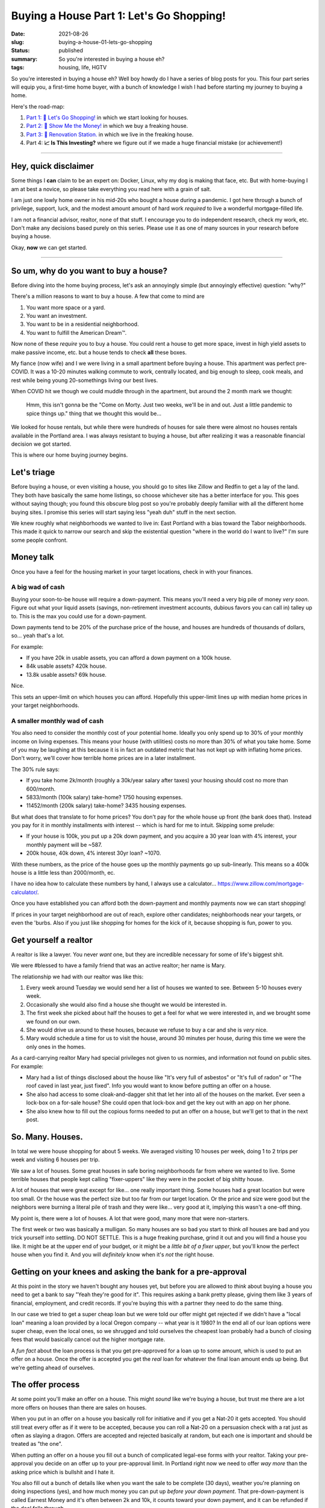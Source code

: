 Buying a House Part 1: Let's Go Shopping!
=========================================

:date: 2021-08-26
:slug: buying-a-house-01-lets-go-shopping
:status: published
:summary: So you're interested in buying a house eh?
:tags: housing, life, HGTV

So you're interested in buying a house eh?
Well boy howdy do I have a series of blog posts for you.
This four part series will equip you, a first-time home buyer, with a bunch of knowledge I wish I had before starting my journey to buying a home.

Here's the road-map:

1. `Part 1: 🛒 Let's Go Shopping! </buying-a-house-01-lets-go-shopping>`_ in which we start looking for houses.
2. `Part 2: 💸 Show Me the Money! </buying-a-house-02-show-me-the-money>`_ in which we buy a freaking house.
3. `Part 3: 👷 Renovation Station. </buying-a-house-03-renovation-station>`_ in which we live in the freaking house.
4. Part 4: **📈 Is This Investing?** where we figure out if we made a huge financial mistake (or achievement!)

----

Hey, quick disclaimer
---------------------

Some things I **can** claim to be an expert on: Docker, Linux, why my dog is making that face, etc.
But with home-buying I am at best a novice, so please take everything you read here with a grain of salt.

I am just one lowly home owner in his mid-20s who bought a house during a pandemic.
I got here through a bunch of privilege, support, luck, and the modest amount amount of hard work *required* to live a wonderful mortgage-filled life.

I am not a financial advisor, realtor, none of that stuff.
I encourage you to do independent research, check my work, etc.
Don't make any decisions based purely on this series.
Please use it as one of many sources in your research before buying a house.

Okay, **now** we can get started.

----

So um, why do you want to buy a house?
--------------------------------------

Before diving into the home buying process, let's ask an annoyingly simple (but annoyingly effective) question: "why?"

There's a million reasons to want to buy a house.
A few that come to mind are

1. You want more space or a yard.
2. You want an investment.
3. You want to be in a residential neighborhood.
4. You want to fulfill the American Dream™.

Now none of these *require* you to buy a house.
You could rent a house to get more space, invest in high yield assets to make passive income, etc. but a house tends to check **all** these boxes.

My fiance (now wife) and I we were living in a small apartment before buying a house.
This apartment was perfect pre-COVID.
It was a 10-20 minutes walking commute to work, centrally located, and big enough to sleep, cook meals, and rest while being young 20-somethings living our best lives.

When COVID hit we though we could muddle through in the apartment, but around the 2 month mark we thought:


    Hmm, this isn't gonna be the "Come on Morty. Just two weeks, we'll be in and out. Just a little pandemic to spice things up." thing that we thought this would be...

We looked for house rentals, but while there were hundreds of houses for sale there were almost no houses rentals available in the Portland area.
I was always resistant to buying a house, but after realizing it was a reasonable financial decision we got started.

This is where our home buying journey begins.

Let's triage
------------

Before buying a house, or even visiting a house, you should go to sites like Zillow and Redfin to get a lay of the land.
They both have basically the same home listings, so choose whichever site has a better interface for you.
This goes without saying though; you found this obscure blog post so you're probably deeply familiar with all the different home buying sites.
I promise this series will start saying less "yeah duh" stuff in the next section.

We knew roughly what neighborhoods we wanted to live in: East Portland with a bias toward the Tabor neighborhoods.
This made it quick to narrow our search and skip the existential question "where in the world do I want to live?" I'm sure some people confront.

Money talk
----------

Once you have a feel for the housing market in your target locations, check in with your finances.

A big wad of cash
~~~~~~~~~~~~~~~~~

Buying your soon-to-be house will require a down-payment.
This means you'll need a very big pile of money *very soon*.
Figure out what your liquid assets (savings, non-retirement investment accounts, dubious favors you can call in) talley up to.
This is the max you could use for a down-payment.

Down payments tend to be 20% of the purchase price of the house, and houses are hundreds of thousands of dollars, so... yeah that's a lot.

For example:

* If you have 20k in usable assets, you can afford a down payment on a 100k house.
* 84k usable assets? 420k house.
* 13.8k usable assets? 69k house.

Nice.

This sets an upper-limit on which houses you can afford.
Hopefully this upper-limit lines up with median home prices in your target neighborhoods.

A smaller monthly wad of cash
~~~~~~~~~~~~~~~~~~~~~~~~~~~~~

You also need to consider the monthly cost of your potential home.
Ideally you only spend up to 30% of your monthly income on living expenses.
This means your house (with utilities) costs no more than 30% of what you take home.
Some of you may be laughing at this because it is in fact an outdated metric that has not kept up with inflating home prices.
Don't worry, we'll cover how terrible home prices are in a later installment.

The 30% rule says:

* If you take home 2k/month (roughly a 30k/year salary after taxes) your housing should cost no more than 600/month.
* 5833/month (100k salary) take-home? 1750 housing expenses.
* 11452/month (200k salary) take-home? 3435 housing expenses.

But what does that translate to for home prices?
You don't pay for the whole house up front (the bank does that).
Instead you pay for it in monthly installments with interest -- which is hard for me to intuit.
Skipping some prelude:

* If your house is 100k, you put up a 20k down payment, and you acquire a 30 year loan with 4% interest, your monthly payment will be ~587.
* 200k house, 40k down, 4% interest 30yr loan? ~1070.

With these numbers, as the price of the house goes up the monthly payments go up sub-linearly.
This means so a 400k house is a little less than 2000/month, ec.

I have no idea how to calculate these numbers by hand, I always use a calculator... https://www.zillow.com/mortgage-calculator/.

Once you have established you can afford both the down-payment and monthly payments now we can start shopping!

If prices in your target neighborhood are out of reach, explore other candidates; neighborhoods near your targets, or even the 'burbs.
Also if you just like shopping for homes for the kick of it, because shopping is fun, power to you.

Get yourself a realtor
----------------------

A realtor is like a lawyer.
You never *want* one, but they are incredible necessary for some of life's biggest shit.

We were #blessed to have a family friend that was an active realtor; her name is Mary.

The relationship we had with our realtor was like this:

1. Every week around Tuesday we would send her a list of houses we wanted to see. Between 5-10 houses every week.
2. Occasionally she would also find a house she thought we would be interested in.
3. The first week she picked about half the houses to get a feel for what we were interested in, and we brought some we found on our own.
4. She would drive us around to these houses, because we refuse to buy a car and she is *very* nice.
5. Mary would schedule a time for us to visit the house, around 30 minutes per house, during this time we were the only ones in the homes.

As a card-carrying realtor Mary had special privileges not given to us normies, and information not found on public sites.
For example:

* Mary had a list of things disclosed about the house like "It's very full of asbestos" or "It's full of radon" or "The roof caved in last year, just fixed". Info you would want to know before putting an offer on a house.
* She also had access to some cloak-and-dagger shit that let her into all of the houses on the market. Ever seen a lock-box on a for-sale house? She could open that lock-box and get the key out with an app on her phone.
* She also knew how to fill out the copious forms needed to put an offer on a house, but we'll get to that in the next post.

So. Many. Houses.
-----------------

In total we were house shopping for about 5 weeks.
We averaged visiting 10 houses per week, doing 1 to 2 trips per week and visiting 6 houses per trip.

We saw a lot of houses.
Some great houses in safe boring neighborhoods far from where we wanted to live.
Some terrible houses that people kept calling "fixer-uppers" like they were in the pocket of big shitty house.

A lot of houses that were great except for like... one really important thing.
Some houses had a great location but were too small.
Or the house was the perfect size but too far from our target location.
Or the price and size were good but the neighbors were burning a literal pile of trash and they were like... very good at it, implying this wasn't a one-off thing.

My point is, there were a lot of houses.
A lot that were good, many more that were non-starters.

The first week or two was basically a mulligan.
So many houses are so bad you start to think *all* houses are bad and you trick yourself into settling.
DO NOT SETTLE.
This is a huge freaking purchase, grind it out and you will find a house you like.
It might be at the upper end of your budget, or it might be a *little bit of a fixer upper*, but you'll know the perfect house when you find it.
And you will *definitely* know when it's *not* the right house.

Getting on your knees and asking the bank for a pre-approval
------------------------------------------------------------

At this point in the story we haven't bought any houses yet, but before you are allowed to *think* about buying a house you need to get a bank to say "Yeah they're good for it".
This requires asking a bank pretty please, giving them like 3 years of financial, employment, and credit records.
If you're buying this with a partner they need to do the same thing.

In our case we tried to get a super cheap loan but we were told our offer might get rejected if we didn't have a "local loan" meaning a loan provided by a local Oregon company -- what year is it 1980?
In the end all of our loan options were super cheap, even the local ones, so we shrugged and told ourselves the cheapest loan probably had a bunch of closing fees that would basically cancel out the higher mortgage rate.

A *fun fact* about the loan process is that you get pre-approved for a loan up to some amount, which is used to put an offer on a house.
Once the offer is accepted you get the *real* loan for whatever the final loan amount ends up being.
But we're getting ahead of ourselves.

The offer process
-----------------

At some point you'll make an offer on a house.
This might *sound* like we're buying a house, but trust me there are a lot more offers on houses than there are sales on houses.

When you put in an offer on a house you basically roll for initiative and if you get a Nat-20 it gets accepted.
You should still treat every offer as if it were to be accepted, because you can roll a Nat-20 on a persuasion check with a rat just as often as slaying a dragon.
Offers are accepted and rejected basically at random, but each one is important and should be treated as "the one".

When putting an offer on a house you fill out a bunch of complicated legal-ese forms with your realtor.
Taking your pre-approval you decide on an offer up to your pre-approval limit.
In Portland right now we need to offer *way more* than the asking price which is bullshit and I hate it.

You also fill out a bunch of details like when you want the sale to be complete (30 days), weather you're planning on doing inspections (yes), and how much money you can put up *before your down payment*.
That pre-down-payment is called Earnest Money and it's often between 2k and 10k, it counts toward your down payment, and it can be refunded if the deal falls through.

It's a marathon, pace yourself
------------------------------

Lucy went into this expecting that buying a house was like buying anything else.
You find what you like, offer a fair (or listed) price, and boom you get it.

Unfortunately housing is not like buying a phone, or basically anything else most people spend money on.
In Portland at least supply does not match demand, so prices are not only higher than they ought to be, but the prices are also *full of lies*.
The asking price is often 10% below the final price -- if you're lucky!
Plus your offer on a house may be rejected for mysterious reasons.
More than once we were asked to re-submit an offer and to give our "highest and best" offer whatever the fuck that means.

Be prepared to visit at **dozens** of houses.
Be prepared to make an offer on multiple houses.
You will have your heart broken when you find the perfect house, just to have it swiped out of your hands by a bank, somebody paying all in cash, somebody waiving inspections, or just some jerk that got an offer in half an hour before you did -- that bastard.

Take your time.
This is a big purchase.
It will pay off.
It will get better.
Your patience will be rewarded.

Good luck.
See you in the `part 2 <buying-a-house-02-show-me-the-money>`_ where we get to buy a freaking house!
